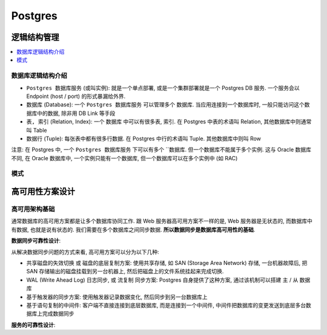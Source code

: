 Postgres
==============================================================================



逻辑结构管理
------------------------------------------------------------------------------

.. contents::
    :depth: 1
    :local:


数据库逻辑结构介绍
~~~~~~~~~~~~~~~~~~~~~~~~~~~~~~~~~~~~~~~~~~~~~~~~~~~~~~~~~~~~~~~~~~~~~~~~~~~~~~

- ``Postgres 数据库服务`` (或叫实例): 就是一个单点部署, 或是一个集群部署就是一个 Postgres DB 服务. 一个服务会以 Endpoint (host / port) 的形式暴漏给外界.
- ``数据库`` (Database): 一个 ``Postgres 数据库服务`` 可以管理多个 ``数据库``. 当应用连接到一个数据库时, 一般只能访问这个数据库中的数据, 除非用 DB Link 等手段
- ``表, 索引`` (Relation, Index): 一个 ``数据库`` 中可以有很多表, 索引. 在 Postgres 中表的术语叫 Relation, 其他数据库中则通常叫 Table
- ``数据行`` (Tuple): 每张表中都有很多行数据. 在 Postgres 中行的术语叫 Tuple. 其他数据库中则叫 Row

注意: 在 Postgres 中, 一个 ``Postgres 数据库服务`` 下可以有多个 ``数据库. 但一个数据库不能属于多个实例. 这与 Oracle 数据库不同, 在 Oracle 数据库中, 一个实例只能有一个数据库, 但一个数据库可以在多个实例中 (如 RAC)


模式
~~~~~~~~~~~~~~~~~~~~~~~~~~~~~~~~~~~~~~~~~~~~~~~~~~~~~~~~~~~~~~~~~~~~~~~~~~~~~~


高可用性方案设计
------------------------------------------------------------------------------


高可用架构基础
~~~~~~~~~~~~~~~~~~~~~~~~~~~~~~~~~~~~~~~~~~~~~~~~~~~~~~~~~~~~~~~~~~~~~~~~~~~~~~

通常数据库的高可用方案都是让多个数据库协同工作. 跟 Web 服务器高可用方案不一样的是, Web 服务器是无状态的, 而数据库中有数据, 也就是说有状态的. 我们需要在多个数据库之间同步数据. **所以数据同步是数据库高可用性的基础**.

**数据同步可靠性设计**:

从解决数据同步问题的方式来看, 高可用方案可以分为以下几种:

- 共享磁盘的失效切换 或 磁盘的底层复制方案: 使用共享存储, 如 SAN (Storage Area Network) 存储, 一台机器故障后, 把 SAN 存储输出的磁盘挂载到另一台机器上, 然后把磁盘上的文件系统挂起来完成切换.
- WAL (Write Ahead Log) 日志同步, 或 流复制 同步方案: Postgres 自身提供了这种方案, 通过该机制可以搭建 主 / 从 数据库
- 基于触发器的同步方案: 使用触发器记录数据变化, 然后同步到另一台数据库上
- 基于语句复制的中间件: 客户端不直接连接到底层数据库, 而是连接到一个中间件, 中间件把数据库的变更发送到底层多台数据库上完成数据同步

**服务的可靠性设计**:




